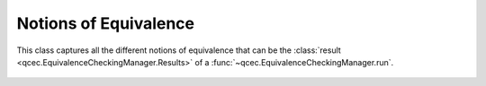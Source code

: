 Notions of Equivalence
======================

This class captures all the different notions of equivalence that can be the :class:`result <qcec.EquivalenceCheckingManager.Results>` of a :func:`~qcec.EquivalenceCheckingManager.run`.

    .. autoclass:: qcec.EquivalenceCriterion
        :undoc-members:
        :members:
